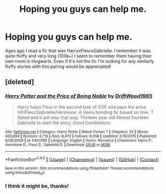 #+TITLE: Hoping you guys can help me.

* Hoping you guys can help me.
:PROPERTIES:
:Author: xeroxlaser
:Score: 1
:DateUnix: 1520988590.0
:DateShort: 2018-Mar-14
:FlairText: Fic Search
:END:
Ages ago I read a fic that was HarryxFleurxGabrielle. I remember it was quite fluffy and very long (100k+) I seem to remember them having their own room in Hogwarts. Even if it's not the fic I'm looking for any similarly fluffy stories with this pairing would be appreciated!


** [deleted]
:PROPERTIES:
:Score: 2
:DateUnix: 1520996891.0
:DateShort: 2018-Mar-14
:END:

*** [[http://www.fanfiction.net/s/5403795/1/][*/Harry Potter and the Price of Being Noble/*]] by [[https://www.fanfiction.net/u/2036266/DriftWood1965][/DriftWood1965/]]

#+begin_quote
  Harry helps Fleur in the second task of GOF and pays the price. HP/Fleur/Gabrielle/Hermione. A Veela bonding fic based on love. T Rated and it will stay that way. Thirteen year old Almost fourteen Gabrielle to start the story. Good Dumbledore.
#+end_quote

^{/Site/: [[http://www.fanfiction.net/][fanfiction.net]] *|* /Category/: Harry Potter *|* /Rated/: Fiction T *|* /Chapters/: 52 *|* /Words/: 406,694 *|* /Reviews/: 4,710 *|* /Favs/: 8,472 *|* /Follows/: 8,958 *|* /Updated/: 2/16/2015 *|* /Published/: 9/26/2009 *|* /id/: 5403795 *|* /Language/: English *|* /Genre/: Romance *|* /Characters/: Harry P., Hermione G., Fleur D., Gabrielle D. *|* /Download/: [[http://www.ff2ebook.com/old/ffn-bot/index.php?id=5403795&source=ff&filetype=epub][EPUB]] or [[http://www.ff2ebook.com/old/ffn-bot/index.php?id=5403795&source=ff&filetype=mobi][MOBI]]}

--------------

*FanfictionBot*^{1.4.0} *|* [[[https://github.com/tusing/reddit-ffn-bot/wiki/Usage][Usage]]] | [[[https://github.com/tusing/reddit-ffn-bot/wiki/Changelog][Changelog]]] | [[[https://github.com/tusing/reddit-ffn-bot/issues/][Issues]]] | [[[https://github.com/tusing/reddit-ffn-bot/][GitHub]]] | [[[https://www.reddit.com/message/compose?to=tusing][Contact]]]

^{/New in this version: Slim recommendations using/ ffnbot!slim! /Thread recommendations using/ linksub(thread_id)!}
:PROPERTIES:
:Author: FanfictionBot
:Score: 1
:DateUnix: 1520996906.0
:DateShort: 2018-Mar-14
:END:


*** I think it might be, thanks!
:PROPERTIES:
:Author: xeroxlaser
:Score: 1
:DateUnix: 1521011529.0
:DateShort: 2018-Mar-14
:END:
